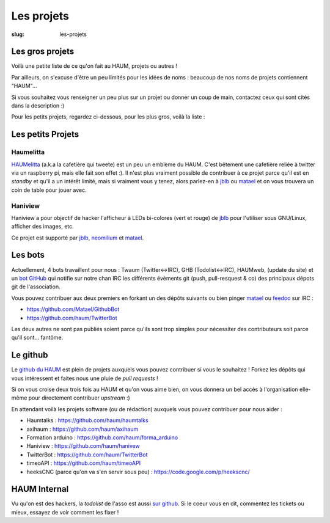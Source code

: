 ===========
Les projets
===========

:slug: les-projets

Les gros projets
================

Voilà une petite liste de ce qu'on fait au HAUM, projets ou autres !

Par ailleurs, on s'excuse d'être un peu limités pour les idées de noms : beaucoup de nos noms de projets contiennent "HAUM"...

Si vous souhaitez vous renseigner un peu plus sur un projet ou donner un coup de main, contactez ceux qui sont cités dans la description :)

Pour les petits projets, regardez ci-dessous, pour les plus gros, voilà la liste :

.. list-projects::

Les petits Projets
==================


Haumelitta
----------

`HAUMelitta`_ (a.k.a la cafetière qui tweete) est un peu un emblème du HAUM. C'est bêtement une cafetière reliée à twitter via un raspberry pi, mais elle fait son effet :).
Il n'est plus vraiment possible de contribuer à ce projet parce qu'il est en *standby* et qu'il a un intérêt limité, mais si vraiment vous y tenez, alors parlez-en à jblb_ ou matael_ et on vous trouvera un coin de table pour jouer avec.

.. _HAUMelitta: https://twitter.com/HAUMelitta

Haniview
--------

Haniview a pour objectif de hacker l'afficheur à LEDs bi-colores (vert et rouge) de jblb_ pour l'utiliser sous GNU/Linux, afficher des images, etc.

Ce projet est supporté par jblb_,  neomilium_ et  matael_.

Les bots
========

Actuellement, 4 bots travaillent pour nous : Twaum (Twitter<->IRC), GHB (Todolist<->IRC), HAUMweb, (update du site) et un `bot GitHub`_ qui notifie sur notre chan IRC les différents évèments git (push, pull-resquest & co) des principaux dépots git de l'association.

Vous pouvez contribuer aux deux premiers en forkant un des dépôts suivants ou bien pinger matael_ ou feedoo_ sur IRC :

- https://github.com/Matael/GithubBot
- https://github.com/haum/TwitterBot

Les deux autres ne sont pas publiés soient parce qu'ils sont trop simples pour nécessiter des contributeurs soit parce qu'il sont... fantôme.

.. _bot GitHub: http://blog.fredblain.org/2014/05/github-bot-pour-irc

Le github
=========

Le `github du HAUM`_ est plein de projets auxquels vous pouvez contribuer si vous le souhaitez ! Forkez les dépôts qui vous intéressent et faites nous une pluie de *pull requests* !

Si on vous croise deux trois fois au HAUM et qu'on vous aime bien, on vous donnera un bel accès à l'organisation elle-même pour directement contribuer *upstream* :)

En attendant voilà les projets software (ou de rédaction) auxquels vous pouvez contribuer pour nous aider :

- Haumtalks : https://github.com/haum/haumtalks
- axihaum : https://github.com/haum/axihaum
- Formation arduino : https://github.com/haum/forma_arduino
- Haniview : https://github.com/haum/hanivew
- TwitterBot : https://github.com/haum/TwitterBot
- timeoAPI : https://github.com/haum/timeoAPI
- heeksCNC (parce qu'on va s'en servir sous peu) : https://code.google.com/p/heekscnc/

.. _github du HAUM: https://github.com/haum/

HAUM Internal
=============

Vu qu'on est des hackers, la *todolist* de l'asso est aussi `sur github`_. Si le coeur vous en dit, commentez les tickets ou mieux, essayez de voir comment les fixer !

.. _sur github: https://github.com/haum/haum_internal/issues/

.. _neomilium: http://twitter.com/neomilium
.. _matael: http://twitter.com/matael
.. _jblb: http://twitter.com/jblb_72
.. _rebrec: https://twitter.com/elfrancesco
.. _feedoo: http://twitter.com/fblain
